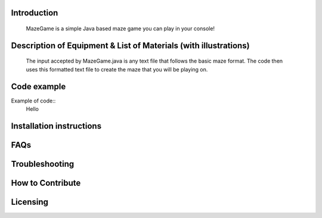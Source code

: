 ************
Introduction
************
    MazeGame is a simple Java based maze game you can play in your console!


*****************************************************************
Description of Equipment & List of Materials (with illustrations)
*****************************************************************
    The input accepted by MazeGame.java is any text file that follows the basic maze format. The code then uses this formatted text file to create the maze that you will be playing on.

************
Code example
************
Example of code::
    Hello

*************************
Installation instructions
*************************


****
FAQs
****


***************
Troubleshooting
***************


*****************
How to Contribute
*****************


**********
Licensing
**********

